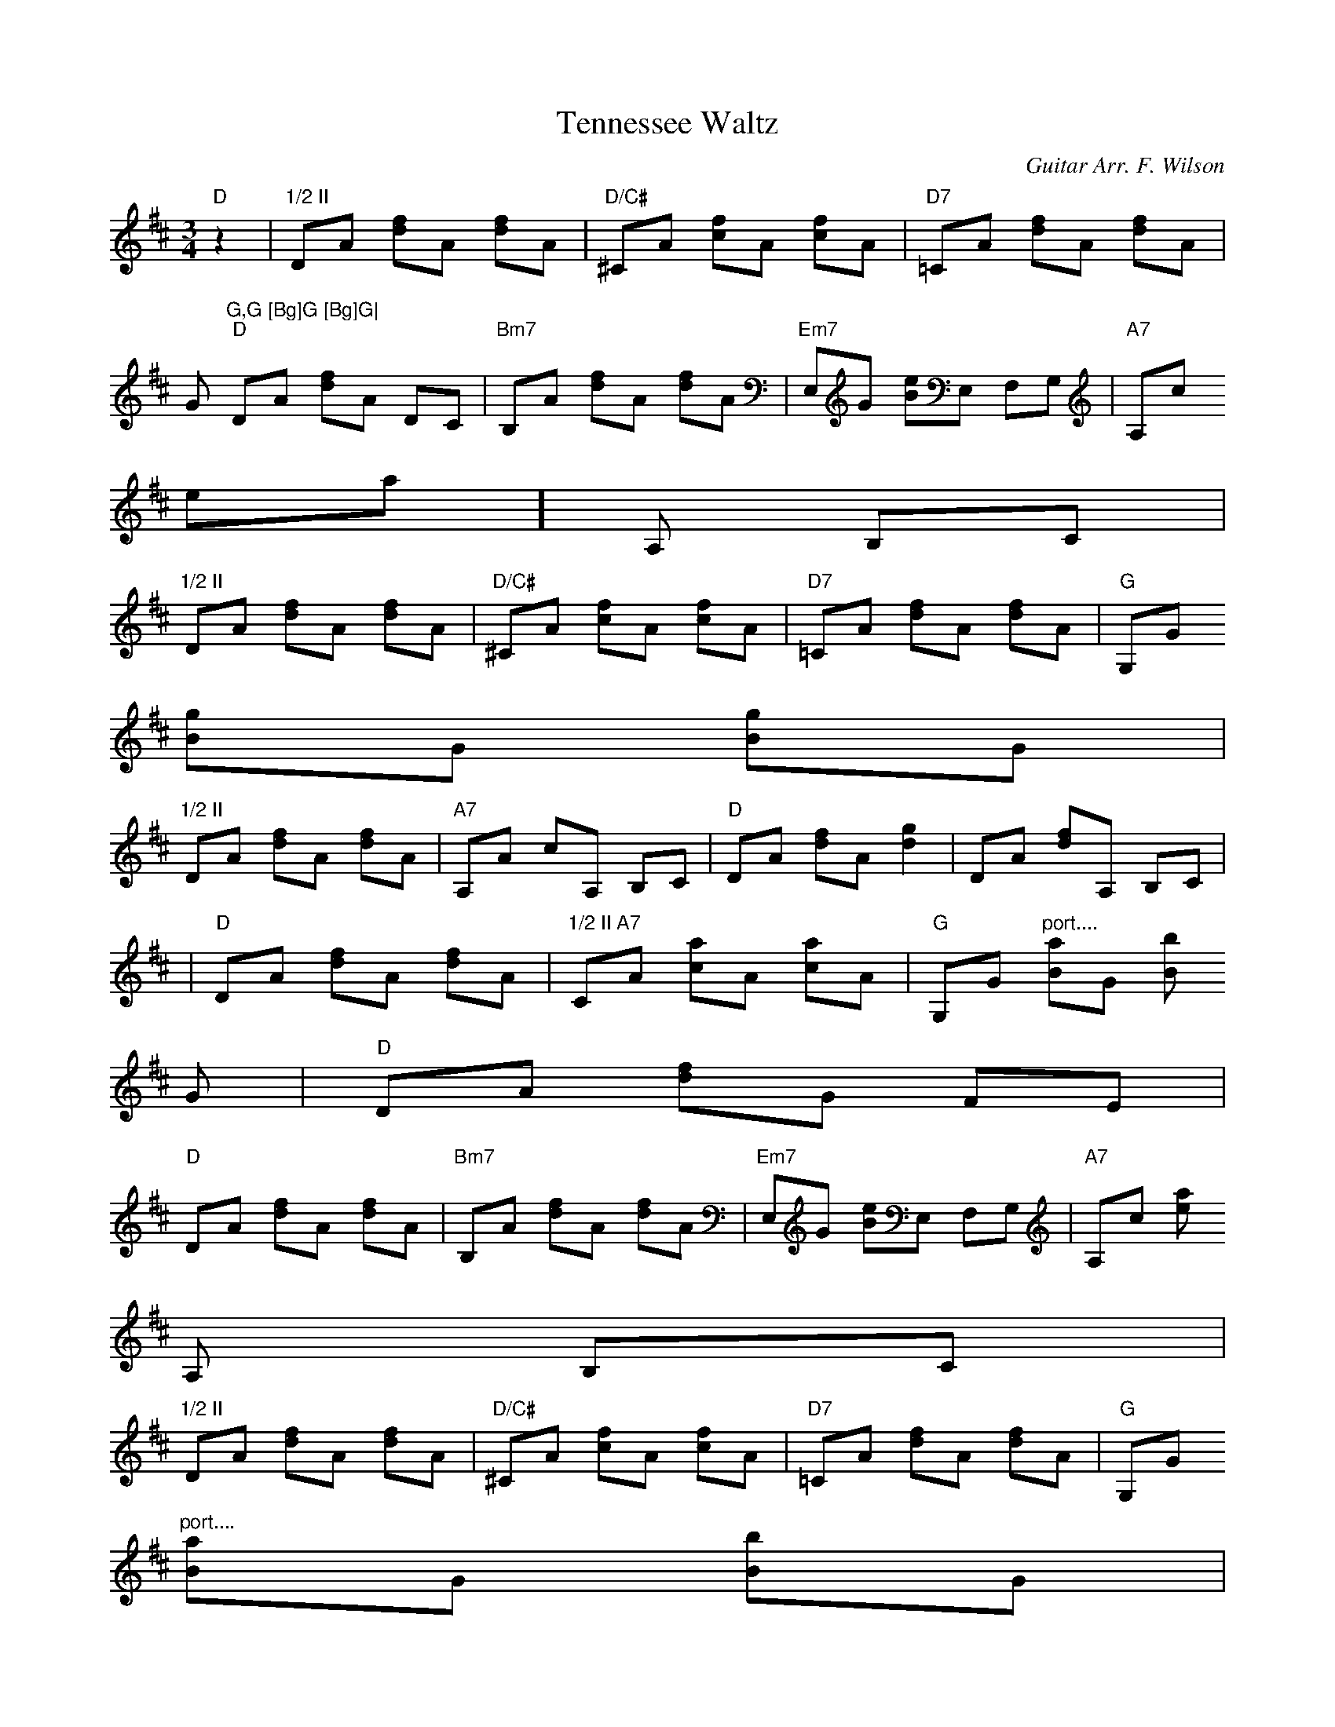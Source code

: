 X:112
T:Tennessee Waltz
M:3/4
L:1/8
C:Guitar Arr. F. Wilson
K:D
"D"z2|"1/2 II"DA [df]A [df]A|"D/C#"^CA [cf]A [cf]A|"D7"=CA [df]A [df]A|"
G"G,G [Bg]G [Bg]G|
"D"DA [df]A DC|"Bm7"B,A [df]A [df]A|"Em7"E,G [Be]E, F,G,|"A7"A,c "vib."[
ea]A, B,C|
"1/2 II"DA [df]A [df]A|"D/C#"^CA [cf]A [cf]A|"D7"=CA [df]A [df]A|"G"G,G
[Bg]G [Bg]G|
"1/2 II"DA [df]A [df]A|"A7"A,A cA, B,C|"D"DA [df]A [d2g2]|DA [df]A, B,C|
|"D"DA [df]A [df]A|"1/2 II A7"CA [ca]A [ca]A|"G"G,G "port...."[Ba]G [Bb]
G|"D"DA [df]G FE|
"D"DA [df]A [df]A|"Bm7"B,A [df]A [df]A|"Em7"E,G [Be]E, F,G,|"A7"A,c [ea]
A, B,C|
"1/2 II"DA [df]A [df]A|"D/C#"^CA [cf]A [cf]A|"D7"=CA [df]A [df]A|"G"G,G
"port...."[Ba]G [Bb]G|
"D"DA [df]A [df]A|"A7"A,A [cg]A, B,C|"D"DA [df]A [d2g2]|"D"[D6d6f6a6]||
